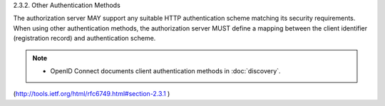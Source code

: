 2.3.2. Other Authentication Methods


The authorization server MAY support any suitable HTTP authentication
scheme matching its security requirements.  When using other
authentication methods, the authorization server MUST define a
mapping between the client identifier (registration record) and
authentication scheme.

.. note::

    - OpenID Connect documents client authentication methods in :doc:`discovery`.

(http://tools.ietf.org/html/rfc6749.html#section-2.3.1 )
